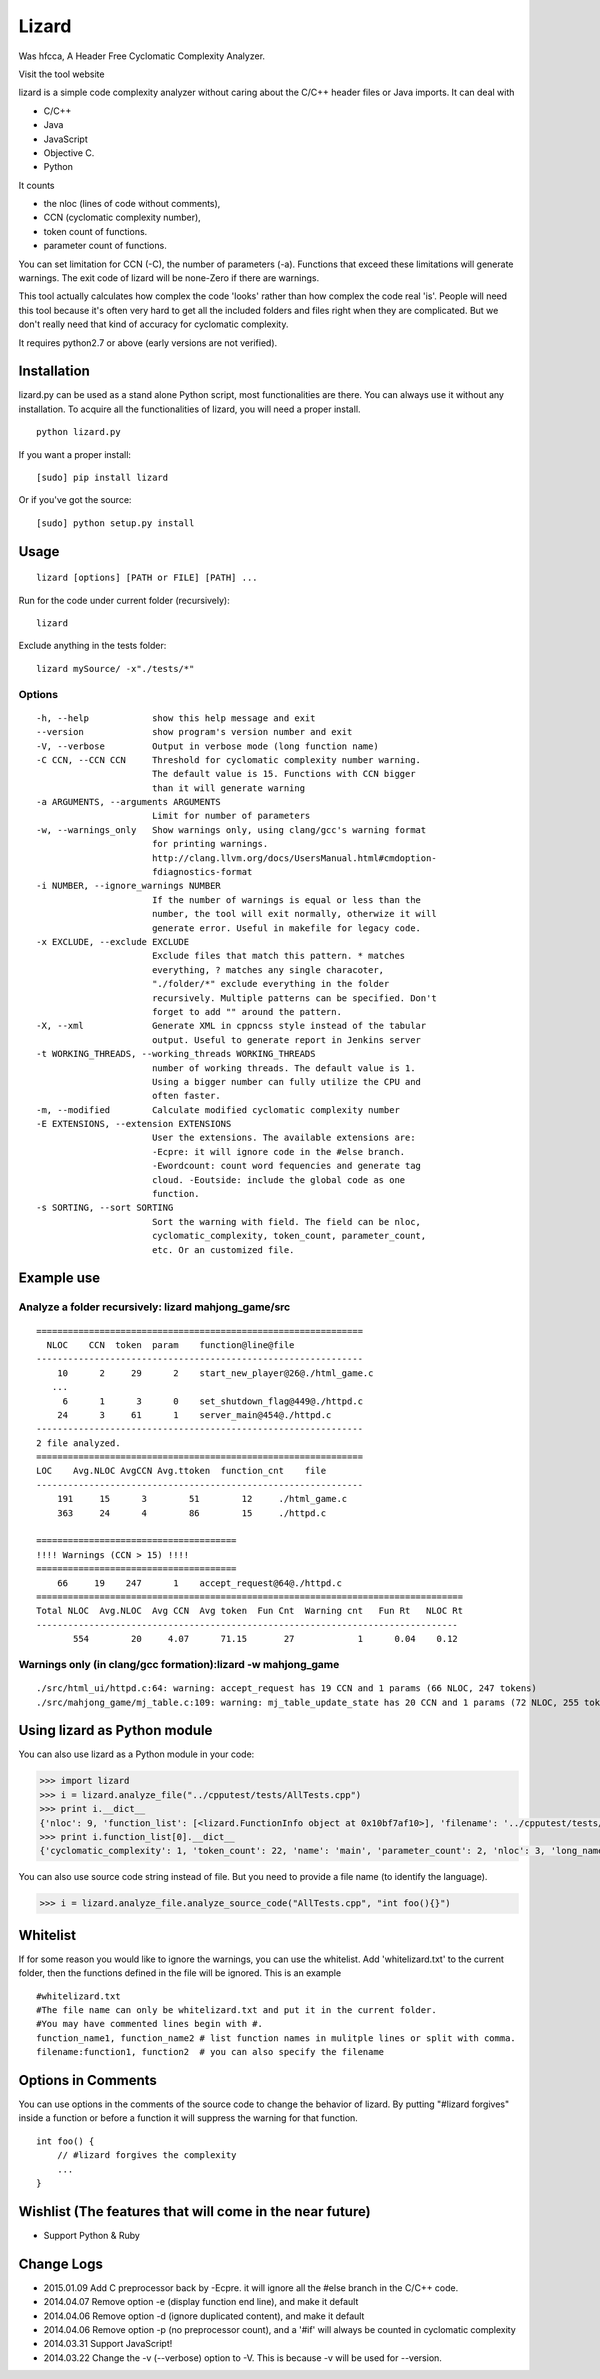 Lizard
======

Was hfcca, A Header Free Cyclomatic Complexity Analyzer.

|Build Status|

Visit the tool website |Web Site|

lizard is a simple code complexity analyzer without caring about the
C/C++ header files or Java imports. It can deal with

-  C/C++
-  Java
-  JavaScript
-  Objective C.
-  Python

It counts

-  the nloc (lines of code without comments),
-  CCN (cyclomatic complexity number),
-  token count of functions.
-  parameter count of functions.

You can set limitation for CCN (-C), the number of parameters (-a).
Functions that exceed these limitations will generate warnings. The exit
code of lizard will be none-Zero if there are warnings.

This tool actually calculates how complex the code 'looks' rather than
how complex the code real 'is'. People will need this tool because it's
often very hard to get all the included folders and files right when
they are complicated. But we don't really need that kind of accuracy for
cyclomatic complexity.

It requires python2.7 or above (early versions are not verified).

Installation
------------

lizard.py can be used as a stand alone Python script, most
functionalities are there. You can always use it without any
installation. To acquire all the functionalities of lizard, you will
need a proper install.

::

   python lizard.py

If you want a proper install:

::

   [sudo] pip install lizard

Or if you've got the source:

::

   [sudo] python setup.py install

Usage
-----

::

   lizard [options] [PATH or FILE] [PATH] ... 

Run for the code under current folder (recursively):

::

   lizard

Exclude anything in the tests folder:

::

    lizard mySource/ -x"./tests/*"

Options
~~~~~~~

::

  -h, --help            show this help message and exit
  --version             show program's version number and exit
  -V, --verbose         Output in verbose mode (long function name)
  -C CCN, --CCN CCN     Threshold for cyclomatic complexity number warning.
                        The default value is 15. Functions with CCN bigger
                        than it will generate warning
  -a ARGUMENTS, --arguments ARGUMENTS
                        Limit for number of parameters
  -w, --warnings_only   Show warnings only, using clang/gcc's warning format
                        for printing warnings.
                        http://clang.llvm.org/docs/UsersManual.html#cmdoption-
                        fdiagnostics-format
  -i NUMBER, --ignore_warnings NUMBER
                        If the number of warnings is equal or less than the
                        number, the tool will exit normally, otherwize it will
                        generate error. Useful in makefile for legacy code.
  -x EXCLUDE, --exclude EXCLUDE
                        Exclude files that match this pattern. * matches
                        everything, ? matches any single characoter,
                        "./folder/*" exclude everything in the folder
                        recursively. Multiple patterns can be specified. Don't
                        forget to add "" around the pattern.
  -X, --xml             Generate XML in cppncss style instead of the tabular
                        output. Useful to generate report in Jenkins server
  -t WORKING_THREADS, --working_threads WORKING_THREADS
                        number of working threads. The default value is 1.
                        Using a bigger number can fully utilize the CPU and
                        often faster.
  -m, --modified        Calculate modified cyclomatic complexity number
  -E EXTENSIONS, --extension EXTENSIONS
                        User the extensions. The available extensions are:
                        -Ecpre: it will ignore code in the #else branch.
                        -Ewordcount: count word fequencies and generate tag
                        cloud. -Eoutside: include the global code as one
                        function.
  -s SORTING, --sort SORTING
                        Sort the warning with field. The field can be nloc,
                        cyclomatic_complexity, token_count, parameter_count,
                        etc. Or an customized file.


Example use
-----------

Analyze a folder recursively: lizard mahjong\_game/src
~~~~~~~~~~~~~~~~~~~~~~~~~~~~~~~~~~~~~~~~~~~~~~~~~~~~~~

::

   ==============================================================
     NLOC    CCN  token  param    function@line@file
   --------------------------------------------------------------
       10      2     29      2    start_new_player@26@./html_game.c
      ...
        6      1      3      0    set_shutdown_flag@449@./httpd.c
       24      3     61      1    server_main@454@./httpd.c
   --------------------------------------------------------------
   2 file analyzed.
   ==============================================================
   LOC    Avg.NLOC AvgCCN Avg.ttoken  function_cnt    file
   --------------------------------------------------------------
       191     15      3        51        12     ./html_game.c
       363     24      4        86        15     ./httpd.c

   ======================================
   !!!! Warnings (CCN > 15) !!!!
   ======================================
       66     19    247      1    accept_request@64@./httpd.c
   =================================================================================
   Total NLOC  Avg.NLOC  Avg CCN  Avg token  Fun Cnt  Warning cnt   Fun Rt   NLOC Rt  
   --------------------------------------------------------------------------------
          554        20     4.07      71.15       27            1      0.04    0.12

Warnings only (in clang/gcc formation):lizard -w mahjong\_game
~~~~~~~~~~~~~~~~~~~~~~~~~~~~~~~~~~~~~~~~~~~~~~~~~~~~~~~~~~~~~~

::

   ./src/html_ui/httpd.c:64: warning: accept_request has 19 CCN and 1 params (66 NLOC, 247 tokens)
   ./src/mahjong_game/mj_table.c:109: warning: mj_table_update_state has 20 CCN and 1 params (72 NLOC, 255 tokens)

Using lizard as Python module
-----------------------------

You can also use lizard as a Python module in your code:

.. code:: python

    >>> import lizard
    >>> i = lizard.analyze_file("../cpputest/tests/AllTests.cpp")
    >>> print i.__dict__
    {'nloc': 9, 'function_list': [<lizard.FunctionInfo object at 0x10bf7af10>], 'filename': '../cpputest/tests/AllTests.cpp'}
    >>> print i.function_list[0].__dict__
    {'cyclomatic_complexity': 1, 'token_count': 22, 'name': 'main', 'parameter_count': 2, 'nloc': 3, 'long_name': 'main( int ac , const char ** av )', 'start_line': 30}

You can also use source code string instead of file. But you need to
provide a file name (to identify the language).

.. code:: python

    >>> i = lizard.analyze_file.analyze_source_code("AllTests.cpp", "int foo(){}")

Whitelist
---------

If for some reason you would like to ignore the warnings, you can use
the whitelist. Add 'whitelizard.txt' to the current folder, then the
functions defined in the file will be ignored. This is an example

::

   #whitelizard.txt
   #The file name can only be whitelizard.txt and put it in the current folder.
   #You may have commented lines begin with #.
   function_name1, function_name2 # list function names in mulitple lines or split with comma.
   filename:function1, function2  # you can also specify the filename

Options in Comments
-------------------

You can use options in the comments of the source code to change the
behavior of lizard. By putting "#lizard forgives" inside a function or
before a function it will suppress the warning for that function.

::

   int foo() {
       // #lizard forgives the complexity
       ...
   }

Wishlist (The features that will come in the near future)
---------------------------------------------------------
-  Support Python & Ruby

Change Logs
-----------
-  2015.01.09 Add C preprocessor back by -Ecpre. it will ignore all the #else branch in the C/C++ code.
-  2014.04.07 Remove option -e (display function end line), and make it default
-  2014.04.06 Remove option -d (ignore duplicated content), and make it default
-  2014.04.06 Remove option -p (no preprocessor count), and a '#if' will always be counted in cyclomatic complexity
-  2014.03.31 Support JavaScript!
-  2014.03.22 Change the -v (--verbose) option to -V. This is because -v
   will be used for --version.

.. |Build Status| image:: https://travis-ci.org/terryyin/lizard.png?branch=master
   :target: https://travis-ci.org/terryyin/lizard

.. |Web Site| image:: http://www.lizard.ws/website/static/img/logo-small.png
   :target: http://www.lizard.ws
